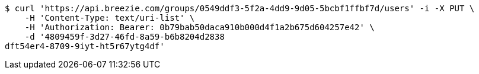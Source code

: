 [source,bash]
----
$ curl 'https://api.breezie.com/groups/0549ddf3-5f2a-4dd9-9d05-5bcbf1ffbf7d/users' -i -X PUT \
    -H 'Content-Type: text/uri-list' \
    -H 'Authorization: Bearer: 0b79bab50daca910b000d4f1a2b675d604257e42' \
    -d '4809459f-3d27-46fd-8a59-b6b8204d2838
dft54er4-8709-9iyt-ht5r67ytg4df'
----